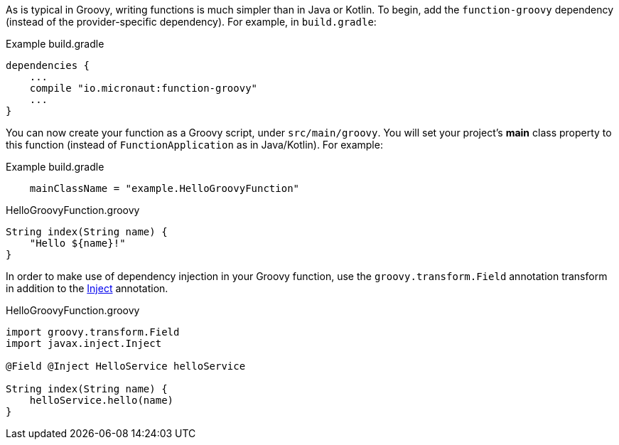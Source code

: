 As is typical in Groovy, writing functions is much simpler than in Java or Kotlin. To begin, add the `function-groovy` dependency (instead of the provider-specific dependency). For example, in `build.gradle`:

.Example build.gradle
[source,groovy]
----
dependencies {
    ...
    compile "io.micronaut:function-groovy"
    ...
}
----

You can now create your function as a Groovy script, under `src/main/groovy`. You will set your project's *main* class property to this function (instead of `FunctionApplication` as in Java/Kotlin). For example:


.Example build.gradle
[source,groovy]
----
    mainClassName = "example.HelloGroovyFunction"
----

.HelloGroovyFunction.groovy
[source,groovy]
----
String index(String name) {
    "Hello ${name}!"
}
----

In order to make use of dependency injection in your Groovy function, use the `groovy.transform.Field` annotation transform in addition to the link:{javase}java/inject/Inject.html[Inject] annotation.

.HelloGroovyFunction.groovy
[source,groovy]
----
import groovy.transform.Field
import javax.inject.Inject

@Field @Inject HelloService helloService

String index(String name) {
    helloService.hello(name)
}
----
